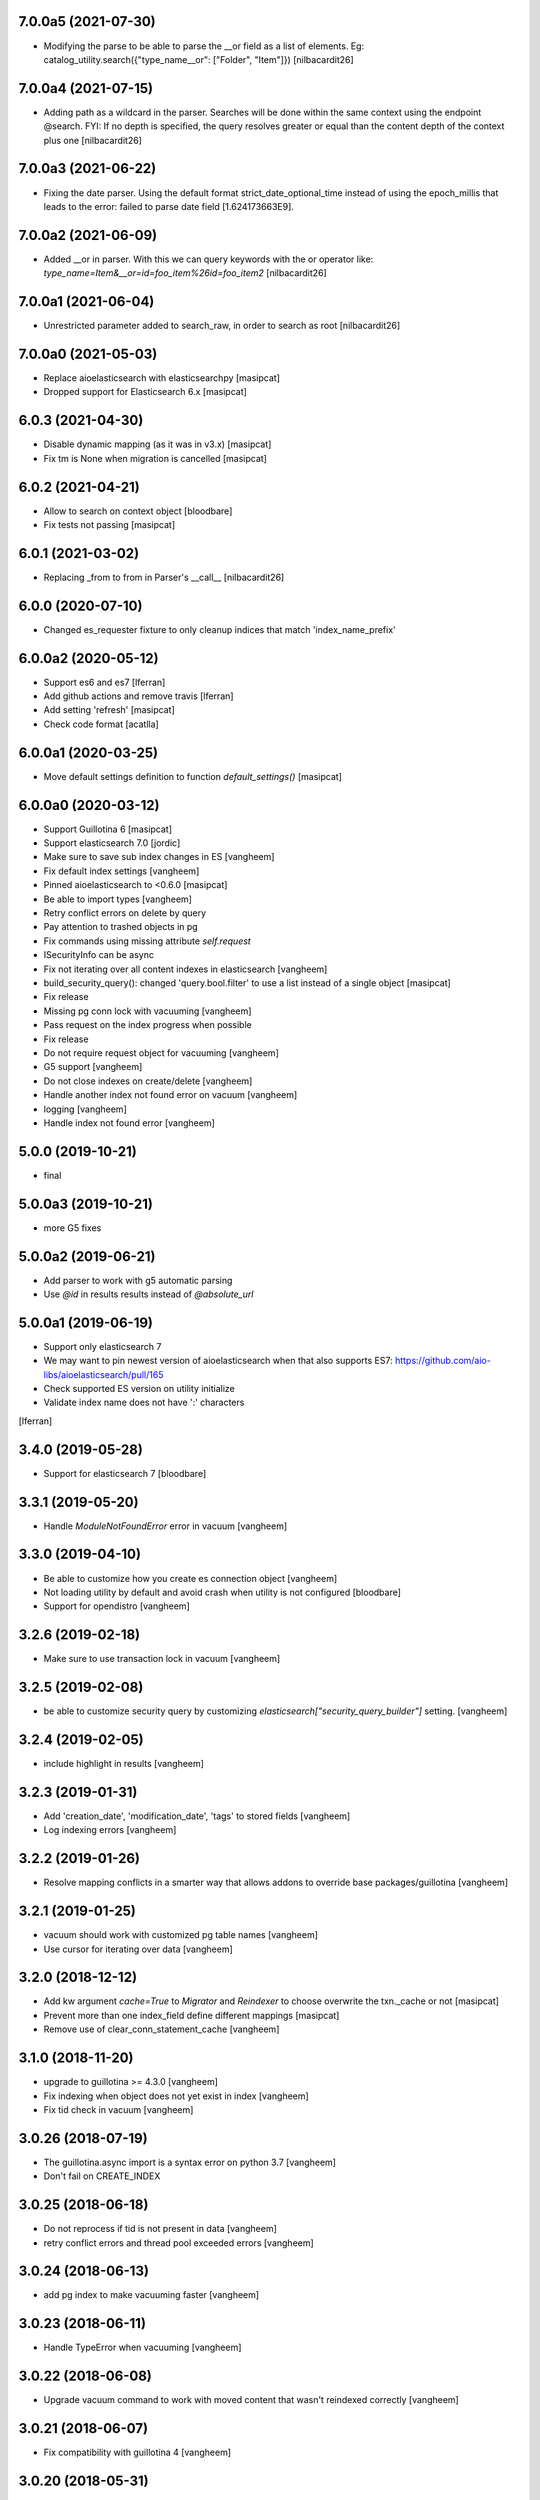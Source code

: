 7.0.0a5 (2021-07-30)
--------------------

- Modifying the parse to be able to parse the __or field as a list of elements. Eg:
  catalog_utility.search({"type_name__or": ["Folder", "Item"]})
  [nilbacardit26]


7.0.0a4 (2021-07-15)
--------------------

- Adding path as a wildcard in the parser. Searches will be done
  within the same context using the endpoint @search. FYI: If no depth is
  specified, the query resolves greater or equal than the content depth of the context plus one
  [nilbacardit26]


7.0.0a3 (2021-06-22)
--------------------

- Fixing the date parser. Using the default format
  strict_date_optional_time instead of using the epoch_millis that
  leads to the error: failed to parse date field [1.624173663E9].


7.0.0a2 (2021-06-09)
--------------------

- Added __or in parser. With this we can query keywords with the or
  operator like: `type_name=Item&__or=id=foo_item%26id=foo_item2`
  [nilbacardit26]


7.0.0a1 (2021-06-04)
--------------------

- Unrestricted parameter added to search_raw, in order to search as root
  [nilbacardit26]


7.0.0a0 (2021-05-03)
--------------------

- Replace aioelasticsearch with elasticsearchpy
  [masipcat]

- Dropped support for Elasticsearch 6.x
  [masipcat]


6.0.3 (2021-04-30)
------------------

- Disable dynamic mapping (as it was in v3.x)
  [masipcat]

- Fix tm is None when migration is cancelled
  [masipcat]


6.0.2 (2021-04-21)
------------------

- Allow to search on context object
  [bloodbare]

- Fix tests not passing
  [masipcat]


6.0.1 (2021-03-02)
------------------

- Replacing _from to from in Parser's __call__ [nilbacardit26]


6.0.0 (2020-07-10)
------------------

- Changed es_requester fixture to only cleanup indices that match 'index_name_prefix'


6.0.0a2 (2020-05-12)
--------------------

- Support es6 and es7 [lferran]

- Add github actions and remove travis [lferran]

- Add setting 'refresh'
  [masipcat]

- Check code format
  [acatlla]


6.0.0a1 (2020-03-25)
--------------------

- Move default settings definition to function `default_settings()`
  [masipcat]


6.0.0a0 (2020-03-12)
--------------------

- Support Guillotina 6
  [masipcat]

- Support elasticsearch 7.0
  [jordic]

- Make sure to save sub index changes in ES
  [vangheem]

- Fix default index settings
  [vangheem]

- Pinned aioelasticsearch to <0.6.0
  [masipcat]

- Be able to import types
  [vangheem]

- Retry conflict errors on delete by query

- Pay attention to trashed objects in pg
- Fix commands using missing attribute `self.request`

- ISecurityInfo can be async

- Fix not iterating over all content indexes in elasticsearch
  [vangheem]

- build_security_query(): changed 'query.bool.filter' to use a list instead of a single object
  [masipcat]

- Fix release

- Missing pg conn lock with vacuuming
  [vangheem]

- Pass request on the index progress when possible

- Fix release

- Do not require request object for vacuuming
  [vangheem]

- G5 support
  [vangheem]

- Do not close indexes on create/delete
  [vangheem]

- Handle another index not found error on vacuum
  [vangheem]

- logging
  [vangheem]

- Handle index not found error
  [vangheem]


5.0.0 (2019-10-21)
------------------

- final


5.0.0a3 (2019-10-21)
--------------------

- more G5 fixes


5.0.0a2 (2019-06-21)
--------------------

- Add parser to work with g5 automatic parsing

- Use `@id` in results results instead of `@absolute_url`


5.0.0a1 (2019-06-19)
--------------------

- Support only elasticsearch 7

- We may want to pin newest version of aioelasticsearch when that also
  supports ES7: https://github.com/aio-libs/aioelasticsearch/pull/165

- Check supported ES version on utility initialize

- Validate index name does not have ':' characters

[lferran]

3.4.0 (2019-05-28)
------------------

- Support for elasticsearch 7
  [bloodbare]


3.3.1 (2019-05-20)
------------------

- Handle `ModuleNotFoundError` error in vacuum
  [vangheem]


3.3.0 (2019-04-10)
------------------

- Be able to customize how you create es connection object
  [vangheem]

- Not loading utility by default and avoid crash when utility is not configured
  [bloodbare]

- Support for opendistro
  [vangheem]


3.2.6 (2019-02-18)
------------------

- Make sure to use transaction lock in vacuum
  [vangheem]

3.2.5 (2019-02-08)
------------------

- be able to customize security query by customizing
  `elasticsearch["security_query_builder"]` setting.
  [vangheem]


3.2.4 (2019-02-05)
------------------

- include highlight in results
  [vangheem]


3.2.3 (2019-01-31)
------------------

- Add 'creation_date', 'modification_date', 'tags' to stored fields
  [vangheem]

- Log indexing errors
  [vangheem]


3.2.2 (2019-01-26)
------------------

- Resolve mapping conflicts in a smarter way that allows addons
  to override base packages/guillotina
  [vangheem]

3.2.1 (2019-01-25)
------------------

- vacuum should work with customized pg table names
  [vangheem]

- Use cursor for iterating over data
  [vangheem]


3.2.0 (2018-12-12)
------------------

- Add kw argument `cache=True` to `Migrator` and `Reindexer` to choose
  overwrite the txn._cache or not [masipcat]
- Prevent more than one index_field define different mappings
  [masipcat]
- Remove use of clear_conn_statement_cache
  [vangheem]


3.1.0 (2018-11-20)
------------------

- upgrade to guillotina >= 4.3.0
  [vangheem]

- Fix indexing when object does not yet exist in index
  [vangheem]

- Fix tid check in vacuum
  [vangheem]


3.0.26 (2018-07-19)
-------------------

- The guillotina.async import is a syntax error on python 3.7
  [vangheem]

- Don't fail on CREATE_INDEX


3.0.25 (2018-06-18)
-------------------

- Do not reprocess if tid is not present in data
  [vangheem]

- retry conflict errors and thread pool exceeded errors
  [vangheem]


3.0.24 (2018-06-13)
-------------------

- add pg index to make vacuuming faster
  [vangheem]


3.0.23 (2018-06-11)
-------------------

- Handle TypeError when vacuuming
  [vangheem]


3.0.22 (2018-06-08)
-------------------

- Upgrade vacuum command to work with moved content
  that wasn't reindexed correctly
  [vangheem]


3.0.21 (2018-06-07)
-------------------

- Fix compatibility with guillotina 4
  [vangheem]


3.0.20 (2018-05-31)
-------------------

- Fix last


3.0.19 (2018-05-31)
-------------------

- utilize ignore_unavailable for elasticsearch queries
  [vangheem]


3.0.18 (2018-05-30)
-------------------

- Also handle ModuleNotFoundError when migrating data
  [vangheem]


3.0.17 (2018-05-29)
-------------------

- Handle running migration when existing index does not exist
  [vangheem]

- Make sure to refresh object before writing to it.
  [vangheem]


3.0.16 (2018-05-29)
-------------------

- Raise QueryErrorException instead of returning it
  [vangheem]


3.0.15 (2018-05-25)
-------------------

- Fix update_by_query indexes param
  [vangheem]


3.0.14 (2018-05-25)
-------------------

- be able to provide context for update_by_query
  [vangheem]


3.0.13 (2018-05-25)
-------------------

- Fix vacuuming with sub indexes
  [vangheem]


3.0.12 (2018-05-24)
-------------------

- fix format_hit handling of list fields better
  [vangheem]


3.0.11 (2018-05-24)
-------------------

- Provide format_hit util
  [vangheem]


3.0.10 (2018-05-23)
-------------------

- Add more stored fields
  [vangheem]


3.0.9 (2018-05-23)
------------------

- add backoff for some elasticsearch operations
  [vangheem]


3.0.8 (2018-05-22)
------------------

- make IIndexManager.get_schemas async
  [vangheem]


3.0.7 (2018-05-21)
------------------

- Handle missing __parent__
  [vangheem]


3.0.6 (2018-05-21)
------------------

- Fix bug in reindexing security for children of sub indexes
  [vangheem]


3.0.5 (2018-05-21)
------------------

- Fix release
  [vangheem]


3.0.4 (2018-05-21)
------------------

- cleanup_es accepts a prefix value
  [vangheem]


3.0.3 (2018-05-21)
------------------

- provide get_index_for util
  [vangheem]

- provide cleanup_es test util
  [vangheem]

- fix storing annotation data on sub index
  [vangheem]

- get_by_path should accept index param
  [vangheem]


3.0.2 (2018-05-21)
------------------

- Fix release
  [vangheem]

- add utils.get_all_indexes_identifier
  [vangheem]


3.0.1 (2018-05-21)
------------------

- Create index with mappings/indexes instead of updating them after creation
  [vangheem]

- Add `es-fields` command to inspect configured fields
  [vangheem]


3.0.0 (2018-05-19)
------------------

- Add support for sub indexes
  [vangheem]

- Raise exception instead of returning ErrorResponse
  [vangheem]

- Add scroll support to query
  [gitcarbs]

2.0.1 (2018-05-10)
------------------

- Add more logging for migrations
  [vangheem]

- Added IIndexProgress to hook on reindex process
- Added new event on reindex start.
- Added context to the IIndexProgress event
  [jordic]


2.0.0 (2018-05-06)
------------------

- replace aioes(unsupported) with aioelasticsearch
  [vangheem]

- Elasticsearch 6 compatibility.
  [vangheem]


1.3.13 (2018-05-02)
-------------------

- Format stored field results like source results
  [vangheem]


1.3.12 (2018-05-01)
-------------------

- More vacuum improvements


1.3.11 (2018-04-30)
-------------------

- More vacuum improvements
  [vangheem]

1.3.10 (2018-04-30)
-------------------

- migrate script should not use transactions
  [vangheem]

1.3.9 (2018-04-30)
------------------

- Optimized vacuum script to use tid sorting which should prevent
  needing to go through so many docs to do the vacuum check
  [vangheem]


1.3.8 (2018-04-27)
------------------

- Provide `@name` in results
  [vangheem]


1.3.7 (2018-04-26)
------------------

- change `@id` in search results to `@uid`
  [vangheem]

- Add support for analysis character filter
  [gitcarbs]


1.3.6 (2018-04-18)
------------------

- Work with store=true mappings
  [vangheem]


1.3.5 (2018-04-15)
------------------

- Smaller bulk sizes for es vacuum
  [vangheem]


1.3.4 (2018-04-15)
------------------

- Some performance fixes for vacuuming
  [vangheem]


1.3.3 (2018-04-14)
------------------

- Provide profile data in results
  [gitcarbs]


1.3.2 (2018-04-03)
------------------

- Upgrade tests to use pytest-docker-fixtures
  [vangheem]


1.3.1 (2018-03-14)
------------------

- Pay attention to `index_data` configuration
  [vangheem]


1.3.0 (2018-03-14)
------------------

- Upgrade to work with guillotina 2.4.x
  [vangheem]


1.2.11 (2018-03-09)
-------------------

- Implement statement cache clearing
  [vangheem]


1.2.10 (2018-03-02)
-------------------

- Do not use cached statement for vacuum
  [vangheem]


1.2.9 (2018-02-07)
------------------

- Handle errors unpickling object for es vacuum
  [vangheem]


1.2.8 (2018-01-11)
------------------

- Make sure to change transaction strategy for commands
  [vangheem]


1.2.7 (2018-01-08)
------------------

- Make sure to close out connection in commands
  [vangheem]


1.2.6 (2017-12-18)
------------------

- Use `traverse` instead of `do_traverse`.
  [vangheem]


1.2.5 (2017-12-08)
------------------

- Retry on conflict for updates
  [vangheem]


1.2.4 (2017-12-06)
------------------

- Use futures instead of threads for migrations
  [vangheem]


1.2.3 (2017-11-21)
------------------

- Upgrade testing infrastructure with latest guillotina
  [vangheem]


1.2.2 (2017-11-08)
------------------

- Fix test setup with jenkins
  [vangheem]


1.2.1 (2017-11-08)
------------------

- Make logging less noisy
  [vangheem]


1.2.0 (2017-11-06)
------------------

- Upgrade to guillotina 2.0.0
  [vangheem]


1.1.24 (2017-10-12)
-------------------

- Close connection after done in vacuum command
  [vangheem]


1.1.23 (2017-10-09)
-------------------

- Make sure to use `async with` syntax for manual api calls to elasticsearch using
  session object.
  [vangheem]


1.1.22 (2017-09-28)
-------------------

- Another tweak for missing indexes on running migration
  [vangheem]


1.1.21 (2017-09-21)
-------------------

- All indexing/removing operations are already in a future so no need to add futures
  to operations.
  [vangheem]


1.1.20 (2017-09-21)
-------------------

- Use latest guillotina futures request api
  [vangheem]


1.1.19 (2017-09-14)
-------------------

- Change page size and scroll of esvacuum to prevent timeouts
  [vangheem]


1.1.18 (2017-08-22)
-------------------

- Fix TIDConflictError when registry is edited during a migration.
  [vangheem]


1.1.17 (2017-08-11)
-------------------

- Handle missing types from migrations when mappings change better
  [vangheem]


1.1.16 (2017-08-09)
-------------------

- Results from search should return sort value
  [gitcarbs]


1.1.15 (2017-07-28)
-------------------

- Fix vacuum to handle empty scroll errors when iterating through all keys
  [vangheem]


1.1.14 (2017-07-21)
-------------------

- Fix deadlock issue on unindex when migration is active
  [vangheem]


1.1.13 (2017-07-12)
-------------------

- Wait a bit before running migration so addons that use async to calculate
  dynamic types can load


1.1.12 (2017-07-12)
-------------------

- Fix scenario where doc type is missing in the upgraded mapping
  [vangheem]


1.1.11 (2017-07-10)
-------------------

- Add update_by_query method
  [vangheem]


1.1.10 (2017-07-06)
-------------------

- Add reindex command
  [vangheem]


1.1.9 (2017-07-06)
------------------

- Fix invalid import in migrate script
  [vangheem]


1.1.8 (2017-07-05)
------------------

- Add more logging for vacuum
  [vangheem]


1.1.7 (2017-06-29)
------------------

- Add vacuum command
  [vangheem]


1.1.6 (2017-06-23)
------------------

- Fix group query to not prepend 'group:' to security query for groups
  [vangheem]


1.1.5 (2017-06-21)
------------------

- Fix migration when objects were deleted while migrating that were thought to
  be orphaned
  [vangheem]


1.1.4 (2017-06-20)
------------------

- Prevent auto mapping of metadata
  [bloodbare]


1.1.3 (2017-06-15)
------------------

- Fix reindexing
  [vangheem]


1.1.2 (2017-06-15)
------------------

- Fix import for client_exceptions aiohttp errors
  [vangheem]


1.1.1 (2017-06-09)
------------------

- Move fixtures out of conftest.py into it's own module. This could break
  tests that depend on it!
  [vangheem]


1.1.0 (2017-06-09)
------------------

- Add Reindexer utility that specializes just in reindexing instead of
  using the migrator
  [vangheem]


1.0.29 (2017-06-08)
-------------------

- Clean mapping before it's compared to prevent false positives for detecting
  differences in mappings
  [vangheem]


1.0.28 (2017-06-08)
-------------------

- Be able to migrate the mapping only and skip working through content on the site
  [vangheem]


1.0.27 (2017-06-07)
-------------------

- Make sure to flush reindexed items when calling reindex_all_content
  [vangheem]


1.0.26 (2017-05-26)
-------------------

- When adding groups to query that is built, make sure to prepend each group with
  "group:" so we can distinguish groups from users and somehow can not potentially
  hack it where they add a "root" group they are a part of
  [vangheem]


1.0.25 (2017-05-26)
-------------------

- Handle potential issue where data is changing while you're doing the reindex
  [vangheem]


1.0.24 (2017-05-26)
-------------------

- Fix issue where a bad original index would screw up index diff calculation
  [vangheem]

- Fix migration failure issue before flipping new index on
  [vangheem]


1.0.23 (2017-05-25)
-------------------

- Fix reindexing on security change
  [vangheem]

1.0.22 (2017-05-19)
-------------------

- Be able to cancel migration and have it do some cleanup
  [vangheem]


1.0.21 (2017-05-19)
-------------------

- A bunch of migration fixes to make it more resilient
  [vangheem]


1.0.20 (2017-05-18)
-------------------

- Implement live migration command
  [vangheem]


1.0.19 (2017-05-16)
-------------------

- Reindex with clean option should delete, re-create index
  [vangheem]


1.0.18 (2017-05-16)
-------------------

- Use dummy cache on reindex for all request types
  [vangheem]

1.0.17 (2017-05-16)
-------------------

- Disable caching when reindexing
  [vangheem]


1.0.16 (2017-05-15)
-------------------

- Use threads when bulk indexing on elasticsearch to make sure to always
  keep elasticsearch busy.
  [vangheem]

- Forcing the update of mapping
  [bloodbare]


1.0.15 (2017-05-12)
-------------------

- close and open the indices to define the settings
  [bloodbare]

1.0.14 (2017-05-12)
-------------------

- Enabling size on query by type
  [bloodbare]


1.0.13 (2017-05-11)
-------------------

- Also set settings on force_mappings
  [bloodare]


1.0.12 (2017-05-11)
-------------------

- Changing permissions name to guillotina
  [bloodbare]


1.0.11 (2017-05-11)
-------------------

- Option to set the mapping without reindexing in case of mapping mutation
  [bloodbare]


1.0.10 (2017-05-09)
-------------------

- Fix --update-missing argument with `es-reindex` command
  [vangheem]


1.0.9 (2017-05-09)
------------------

- Fix bug when deleting nodes
  [bloodbare]


1.0.8 (2017-05-08)
------------------

- Improve performance of reindexing of bushy content by using asyncio.gather
  to traverse sub-trees and index at the same time.
  [vangheem]

- Improve options to reindex command
  [vangheem]


1.0.7 (2017-05-04)
------------------

- reindex_all_content takes update and update_missing params now
  [vangheem]


1.0.6 (2017-05-03)
------------------

- Be able to update from an existing reindex
  [vangheem]


1.0.5 (2017-05-02)
------------------

- Need to avoid using long running queries on reindex because they can timeout
  for very large folders
  [vangheem]


1.0.4 (2017-05-02)
------------------

- optimize reindex more
  [vangheem]


1.0.3 (2017-05-02)
------------------

- More memory efficient reindex
  [vangheem]


1.0.2 (2017-05-02)
------------------

- Fix reindexing content
  [vangheem]


1.0.1 (2017-04-25)
------------------

- Provide as async utility as it allows us to close connections when the object
  is destroyed
  [vangheem]


1.0.0 (2017-04-24)
------------------

- initial release
